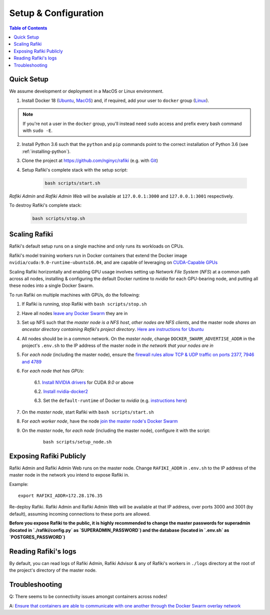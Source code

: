 .. _`setup-configuration`:

Setup & Configuration
====================================================================

.. contents:: Table of Contents


.. _`quick-setup`:

Quick Setup
--------------------------------------------------------------------

We assume development or deployment in a MacOS or Linux environment.

1. Install Docker 18 (`Ubuntu <https://docs.docker.com/install/linux/docker-ce/ubuntu/>`__, `MacOS <https://docs.docker.com/docker-for-mac/install/>`__)
   and, if required, add your user to ``docker`` group (`Linux <https://docs.docker.com/install/linux/linux-postinstall/>`__).

.. note::

    If you're not a user in the ``docker`` group, you'll instead need ``sudo`` access and prefix every bash command with ``sudo -E``.

2. Install Python 3.6 such that the ``python`` and ``pip`` commands point to the correct installation of Python 3.6 (see :ref:`installing-python`).

3. Clone the project at https://github.com/nginyc/rafiki (e.g. with `Git <https://git-scm.com/downloads>`__)

4. Setup Rafiki's complete stack with the setup script:

    .. code-block:: shell

        bash scripts/start.sh

*Rafiki Admin* and *Rafiki Admin Web* will be available at ``127.0.0.1:3000`` and ``127.0.0.1:3001`` respectively.

To destroy Rafiki's complete stack:

    .. code-block:: shell

        bash scripts/stop.sh

Scaling Rafiki
--------------------------------------------------------------------

Rafiki's default setup runs on a single machine and only runs its workloads on CPUs.

Rafiki's model training workers run in Docker containers that extend the Docker image ``nvidia/cuda:9.0-runtime-ubuntu16.04``,
and are capable of leveraging on `CUDA-Capable GPUs <https://docs.nvidia.com/cuda/cuda-installation-guide-linux/index.html#pre-installation-actions>`__

Scaling Rafiki horizontally and enabling GPU usage involves setting up *Network File System* (*NFS*) at a common path across all nodes,
installing & configuring the default Docker runtime to `nvidia` for each GPU-bearing node, and putting all these nodes into a single Docker Swarm.

.. seealso:: :ref:`architecture`

To run Rafiki on multiple machines with GPUs, do the following:

1. If Rafiki is running, stop Rafiki with ``bash scripts/stop.sh``

2. Have all nodes `leave any Docker Swarm <https://docs.docker.com/engine/reference/commandline/swarm_leave/>`__ they are in

3. Set up NFS such that the *master node is a NFS host*, *other nodes are NFS clients*, and the master node *shares an ancestor directory 
   containing Rafiki's project directory*. `Here are instructions for Ubuntu <https://www.digitalocean.com/community/tutorials/how-to-set-up-an-nfs-mount-on-ubuntu-16-04>`__

4. All nodes should be in a common network. On the *master node*, change ``DOCKER_SWARM_ADVERTISE_ADDR`` in the project's ``.env.sh`` to the IP address of the master node
   in *the network that your nodes are in*

5. For *each node* (including the master node), ensure the `firewall rules 
   allow TCP & UDP traffic on ports 2377, 7946 and 4789 
   <https://docs.docker.com/network/overlay/#operations-for-all-overlay-networks>`_

6. For *each node that has GPUs*:

    6.1. `Install NVIDIA drivers <https://docs.nvidia.com/cuda/cuda-installation-guide-linux/index.html>`__ for CUDA *9.0* or above

    6.2. `Install nvidia-docker2 <https://github.com/NVIDIA/nvidia-docker>`__
    
    6.3. Set the ``default-runtime`` of Docker to `nvidia` (e.g. `instructions here <https://lukeyeager.github.io/2018/01/22/setting-the-default-docker-runtime-to-nvidia.html>`__)

7. On the *master node*, start Rafiki with ``bash scripts/start.sh``

8. For *each worker node*, have the node `join the master node's Docker Swarm <https://docs.docker.com/engine/swarm/join-nodes/>`__

9. On the *master* node, for *each node* (including the master node), configure it with the script:

    ::    

        bash scripts/setup_node.sh


Exposing Rafiki Publicly
--------------------------------------------------------------------

Rafiki Admin and Rafiki Admin Web runs on the master node. 
Change ``RAFIKI_ADDR`` in ``.env.sh`` to the IP address of the master node
in the network you intend to expose Rafiki in.

Example: 

::

    export RAFIKI_ADDR=172.28.176.35

Re-deploy Rafiki. Rafiki Admin and Rafiki Admin Web will be available at that IP address,
over ports 3000 and 3001 (by default), assuming incoming connections to these ports are allowed.

**Before you expose Rafiki to the public, 
it is highly recommended to change the master passwords for superadmin (located in `./rafiki/config.py` as `SUPERADMIN_PASSWORD`)
and the database (located in `.env.sh` as `POSTGRES_PASSWORD`)**


Reading Rafiki's logs
--------------------------------------------------------------------

By default, you can read logs of Rafiki Admin, Rafiki Advisor & any of Rafiki's workers
in ``./logs`` directory at the root of the project's directory of the master node. 


Troubleshooting
--------------------------------------------------------------------

Q: There seems to be connectivity issues amongst containers across nodes!

A: `Ensure that containers are able to communicate with one another through the Docker Swarm overlay network <https://docs.docker.com/network/network-tutorial-overlay/#use-an-overlay-network-for-standalone-containers>`__
